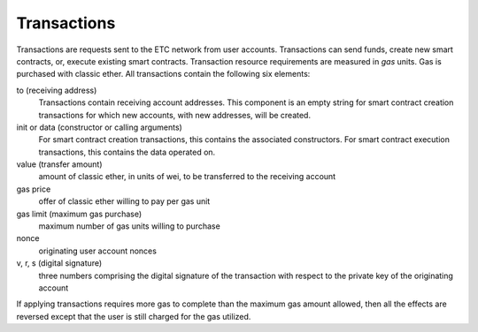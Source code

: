 .. _ch_trans:

Transactions
================================================================================

Transactions are requests sent to the ETC network from user accounts.
Transactions can send funds, create new smart contracts, or, execute existing
smart contracts.  Transaction resource requirements are measured in *gas*
units.  Gas is purchased with classic ether.  All transactions contain the
following six elements:

to (receiving address)
   Transactions contain receiving account addresses.  This component is an empty
   string for smart contract creation transactions for which new accounts,
   with new addresses, will be created.

init or data (constructor or calling arguments)
   For smart contract creation transactions, this contains the
   associated constructors.  For smart contract execution transactions, this
   contains the data operated on.

value (transfer amount)
   amount of classic ether, in units of wei, to be transferred to the receiving
   account

gas price
   offer of classic ether willing to pay per gas unit

gas limit (maximum gas purchase)
   maximum number of gas units willing to purchase

nonce
   originating user account nonces

v, r, s (digital signature)
   three numbers comprising the digital signature of the transaction with
   respect to the private key of the originating account

If applying transactions requires more gas to complete than the maximum gas
amount allowed, then all the effects are reversed except that the user is still
charged for the gas utilized.

